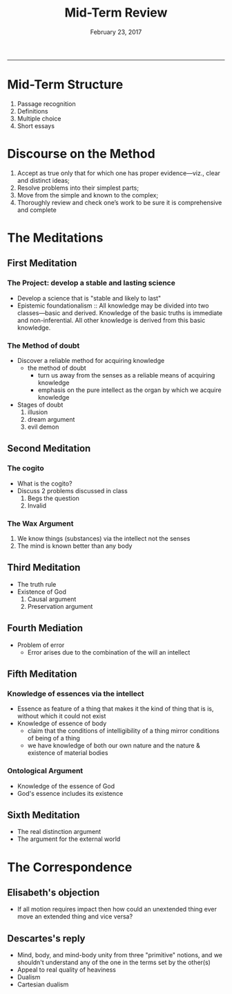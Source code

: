 #+TITLE: Mid-Term Review
#+DATE: February 23, 2017
#+STATUS: hidden

------

* Mid-Term Structure
1. Passage recognition
2. Definitions
3. Multiple choice
4. Short essays
   
* Discourse on the Method
1. Accept as true only that for which one has proper evidence—viz., clear
   and distinct ideas;
2. Resolve problems into their simplest parts; 
3. Move from the simple and known to the complex; 
4. Thoroughly review and check one’s work to be sure it is comprehensive and
   complete

* The Meditations
** First Meditation
*** The Project: develop a stable and lasting science
- Develop a science that is "stable and likely to last"
- Epistemic foundationalism :: All knowledge may be divided into two
     classes---basic and derived. Knowledge of the basic truths is immediate
     and non-inferential. All other knowledge is derived from this basic knowledge.
*** The Method of doubt
   - Discover a reliable method for acquiring knowledge
     - the method of doubt
       - turn us away from the senses as a reliable means of acquiring knowledge
       - emphasis on the pure intellect as the organ by which we acquire knowledge
   - Stages of doubt
     1. illusion
     2. dream argument
     3. evil demon
** Second Meditation               
*** The cogito
- What is the cogito?
- Discuss 2 problems discussed in class
  1. Begs the question
  2. Invalid 
*** The Wax Argument
1. We know things (substances) via the intellect not the senses
2. The mind is known better than any body
** Third Meditation
- The truth rule
- Existence of God
  1. Causal argument
  2. Preservation argument

** Fourth Mediation
- Problem of error
  - Error arises due to the combination of the will an intellect
** Fifth Meditation
*** Knowledge of essences via the intellect
- Essence as feature of a thing that makes it the kind of thing that is is, without which it could not exist
- Knowledge of essence of body
  - claim that the conditions of intelligibility of a thing mirror conditions of being of a thing
  - we have knowledge of both our own nature and the nature & existence of material bodies
*** Ontological Argument 
- Knowledge of the essence of God
- God's essence includes its existence

** Sixth Meditation
- The real distinction argument
- The argument for the external world

* The Correspondence
** Elisabeth's objection
- If all motion requires impact then how could an unextended thing ever move
  an extended thing and vice versa?
** Descartes's reply
- Mind, body, and mind-body unity from three "primitive" notions, and we
  shouldn't understand any of the one in the terms set by the other(s)
- Appeal to real quality of heaviness
- Dualism
- Cartesian dualism
